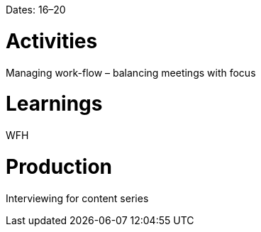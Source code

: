 Dates: 16–20

= Activities
Managing work-flow – balancing meetings with focus 

= Learnings
WFH

= Production
Interviewing for content series 

